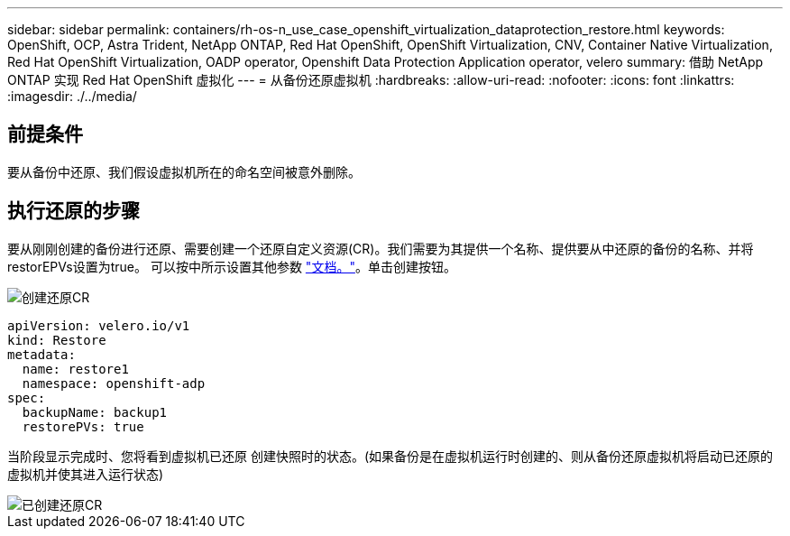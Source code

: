 ---
sidebar: sidebar 
permalink: containers/rh-os-n_use_case_openshift_virtualization_dataprotection_restore.html 
keywords: OpenShift, OCP, Astra Trident, NetApp ONTAP, Red Hat OpenShift, OpenShift Virtualization, CNV, Container Native Virtualization, Red Hat OpenShift Virtualization, OADP operator, Openshift Data Protection Application operator, velero 
summary: 借助 NetApp ONTAP 实现 Red Hat OpenShift 虚拟化 
---
= 从备份还原虚拟机
:hardbreaks:
:allow-uri-read: 
:nofooter: 
:icons: font
:linkattrs: 
:imagesdir: ./../media/




== 前提条件

要从备份中还原、我们假设虚拟机所在的命名空间被意外删除。



== 执行还原的步骤

要从刚刚创建的备份进行还原、需要创建一个还原自定义资源(CR)。我们需要为其提供一个名称、提供要从中还原的备份的名称、并将restorEPVs设置为true。
可以按中所示设置其他参数 link:https://docs.openshift.com/container-platform/4.14/backup_and_restore/application_backup_and_restore/backing_up_and_restoring/restoring-applications.html["文档。"]。单击创建按钮。

image::redhat_openshift_OADP_restore_image1.jpg[创建还原CR]

....
apiVersion: velero.io/v1
kind: Restore
metadata:
  name: restore1
  namespace: openshift-adp
spec:
  backupName: backup1
  restorePVs: true
....
当阶段显示完成时、您将看到虚拟机已还原
创建快照时的状态。(如果备份是在虚拟机运行时创建的、则从备份还原虚拟机将启动已还原的虚拟机并使其进入运行状态)

image::redhat_openshift_OADP_restore_image2.jpg[已创建还原CR]
